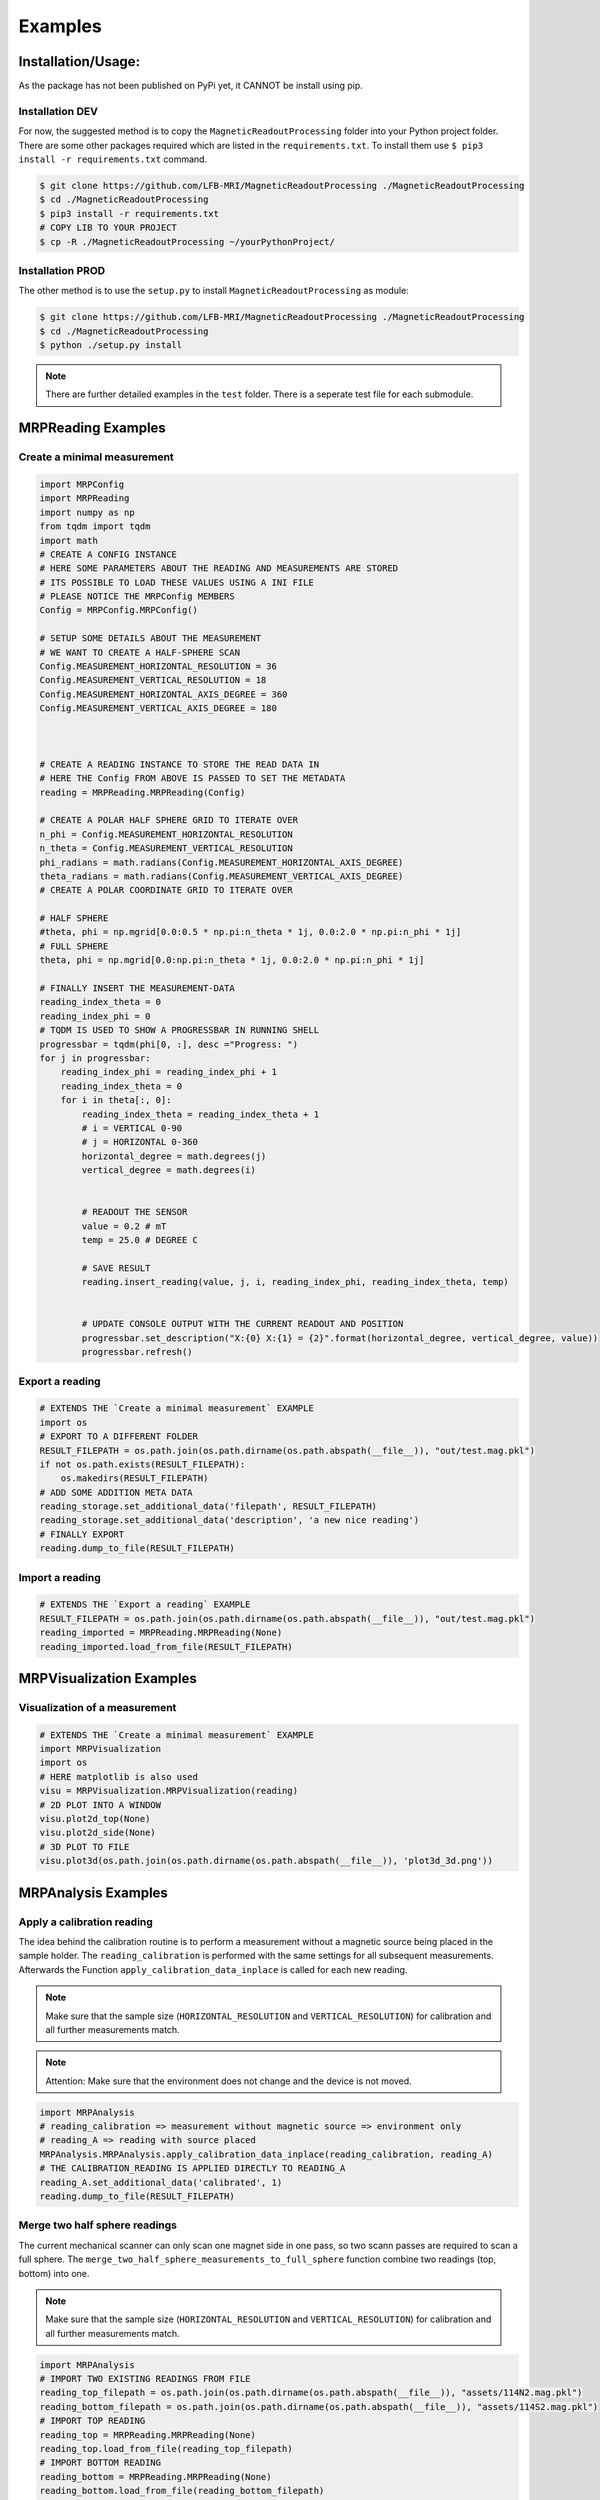 Examples
########

Installation/Usage:
*******************
As the package has not been published on PyPi yet, it CANNOT be install using pip.

Installation DEV
================

For now, the suggested method is to copy the ``MagneticReadoutProcessing`` folder into your Python project folder.
There are some other packages required which are listed in the ``requirements.txt``.
To install them use ``$ pip3 install -r requirements.txt`` command.

.. code-block:: console

    $ git clone https://github.com/LFB-MRI/MagneticReadoutProcessing ./MagneticReadoutProcessing
    $ cd ./MagneticReadoutProcessing
    $ pip3 install -r requirements.txt
    # COPY LIB TO YOUR PROJECT
    $ cp -R ./MagneticReadoutProcessing ~/yourPythonProject/



Installation PROD
=================

The other method is to use the ``setup.py`` to install ``MagneticReadoutProcessing`` as module:

.. code-block:: console

    $ git clone https://github.com/LFB-MRI/MagneticReadoutProcessing ./MagneticReadoutProcessing
    $ cd ./MagneticReadoutProcessing
    $ python ./setup.py install


.. note::
   There are further detailed examples in the ``test`` folder. There is a seperate test file for each submodule.



MRPReading Examples
*******************

Create a minimal measurement
============================

.. code-block:: python

    import MRPConfig
    import MRPReading
    import numpy as np
    from tqdm import tqdm
    import math
    # CREATE A CONFIG INSTANCE
    # HERE SOME PARAMETERS ABOUT THE READING AND MEASUREMENTS ARE STORED
    # ITS POSSIBLE TO LOAD THESE VALUES USING A INI FILE
    # PLEASE NOTICE THE MRPConfig MEMBERS
    Config = MRPConfig.MRPConfig()

    # SETUP SOME DETAILS ABOUT THE MEASUREMENT
    # WE WANT TO CREATE A HALF-SPHERE SCAN
    Config.MEASUREMENT_HORIZONTAL_RESOLUTION = 36
    Config.MEASUREMENT_VERTICAL_RESOLUTION = 18
    Config.MEASUREMENT_HORIZONTAL_AXIS_DEGREE = 360
    Config.MEASUREMENT_VERTICAL_AXIS_DEGREE = 180



    # CREATE A READING INSTANCE TO STORE THE READ DATA IN
    # HERE THE Config FROM ABOVE IS PASSED TO SET THE METADATA
    reading = MRPReading.MRPReading(Config)

    # CREATE A POLAR HALF SPHERE GRID TO ITERATE OVER
    n_phi = Config.MEASUREMENT_HORIZONTAL_RESOLUTION
    n_theta = Config.MEASUREMENT_VERTICAL_RESOLUTION
    phi_radians = math.radians(Config.MEASUREMENT_HORIZONTAL_AXIS_DEGREE)
    theta_radians = math.radians(Config.MEASUREMENT_VERTICAL_AXIS_DEGREE)
    # CREATE A POLAR COORDINATE GRID TO ITERATE OVER

    # HALF SPHERE
    #theta, phi = np.mgrid[0.0:0.5 * np.pi:n_theta * 1j, 0.0:2.0 * np.pi:n_phi * 1j]
    # FULL SPHERE
    theta, phi = np.mgrid[0.0:np.pi:n_theta * 1j, 0.0:2.0 * np.pi:n_phi * 1j]

    # FINALLY INSERT THE MEASUREMENT-DATA
    reading_index_theta = 0
    reading_index_phi = 0
    # TQDM IS USED TO SHOW A PROGRESSBAR IN RUNNING SHELL
    progressbar = tqdm(phi[0, :], desc ="Progress: ")
    for j in progressbar:
        reading_index_phi = reading_index_phi + 1
        reading_index_theta = 0
        for i in theta[:, 0]:
            reading_index_theta = reading_index_theta + 1
            # i = VERTICAL 0-90
            # j = HORIZONTAL 0-360
            horizontal_degree = math.degrees(j)
            vertical_degree = math.degrees(i)


            # READOUT THE SENSOR
            value = 0.2 # mT
            temp = 25.0 # DEGREE C

            # SAVE RESULT
            reading.insert_reading(value, j, i, reading_index_phi, reading_index_theta, temp)


            # UPDATE CONSOLE OUTPUT WITH THE CURRENT READOUT AND POSITION
            progressbar.set_description("X:{0} X:{1} = {2}".format(horizontal_degree, vertical_degree, value))
            progressbar.refresh()


Export a reading
================

.. code-block:: python

    # EXTENDS THE `Create a minimal measurement` EXAMPLE
    import os
    # EXPORT TO A DIFFERENT FOLDER
    RESULT_FILEPATH = os.path.join(os.path.dirname(os.path.abspath(__file__)), "out/test.mag.pkl")
    if not os.path.exists(RESULT_FILEPATH):
        os.makedirs(RESULT_FILEPATH)
    # ADD SOME ADDITION META DATA
    reading_storage.set_additional_data('filepath', RESULT_FILEPATH)
    reading_storage.set_additional_data('description', 'a new nice reading')
    # FINALLY EXPORT
    reading.dump_to_file(RESULT_FILEPATH)

Import a reading
================
.. code-block:: python

    # EXTENDS THE `Export a reading` EXAMPLE
    RESULT_FILEPATH = os.path.join(os.path.dirname(os.path.abspath(__file__)), "out/test.mag.pkl")
    reading_imported = MRPReading.MRPReading(None)
    reading_imported.load_from_file(RESULT_FILEPATH)

MRPVisualization Examples
*************************

Visualization of a measurement
==============================

.. image:: _static/example_visualization.png
   :width: 600


.. code-block:: python

    # EXTENDS THE `Create a minimal measurement` EXAMPLE
    import MRPVisualization
    import os
    # HERE matplotlib is also used
    visu = MRPVisualization.MRPVisualization(reading)
    # 2D PLOT INTO A WINDOW
    visu.plot2d_top(None)
    visu.plot2d_side(None)
    # 3D PLOT TO FILE
    visu.plot3d(os.path.join(os.path.dirname(os.path.abspath(__file__)), 'plot3d_3d.png'))



MRPAnalysis Examples
*************************


Apply a calibration reading
===========================

The idea behind the calibration routine is to perform a measurement without a magnetic source being placed in the sample holder.
The ``reading_calibration`` is performed with the same settings for all subsequent measurements.
Afterwards the Function ``apply_calibration_data_inplace`` is called for each new reading.

.. note::
   Make sure that the sample size (``HORIZONTAL_RESOLUTION`` and ``VERTICAL_RESOLUTION``) for calibration and all further measurements match.

.. note::
   Attention: Make sure that the environment does not change and the device is not moved.


.. code-block:: python

    import MRPAnalysis
    # reading_calibration => measurement without magnetic source => environment only
    # reading_A => reading with source placed
    MRPAnalysis.MRPAnalysis.apply_calibration_data_inplace(reading_calibration, reading_A)
    # THE CALIBRATION_READING IS APPLIED DIRECTLY TO READING_A
    reading_A.set_additional_data('calibrated', 1)
    reading.dump_to_file(RESULT_FILEPATH)



Merge two half sphere readings
==============================

.. image:: _static/merged_readings_example.png
   :width: 600

The current mechanical scanner can only scan one magnet side in one pass, so two scann passes are required to scan a full sphere.
The ``merge_two_half_sphere_measurements_to_full_sphere`` function combine two readings (top, bottom) into one.

.. note::
   Make sure that the sample size (``HORIZONTAL_RESOLUTION`` and ``VERTICAL_RESOLUTION``) for calibration and all further measurements match.

.. code-block:: python

    import MRPAnalysis
    # IMPORT TWO EXISTING READINGS FROM FILE
    reading_top_filepath = os.path.join(os.path.dirname(os.path.abspath(__file__)), "assets/114N2.mag.pkl")
    reading_bottom_filepath = os.path.join(os.path.dirname(os.path.abspath(__file__)), "assets/114S2.mag.pkl")
    # IMPORT TOP READING
    reading_top = MRPReading.MRPReading(None)
    reading_top.load_from_file(reading_top_filepath)
    # IMPORT BOTTOM READING
    reading_bottom = MRPReading.MRPReading(None)
    reading_bottom.load_from_file(reading_bottom_filepath)
    # FINALLY MERGE
    merged_reading = MRPAnalysis.MRPAnalysis.merge_two_half_sphere_measurements_to_full_sphere(reading_top, reading_bottom)


.. image:: _static/merged_readings_example_random.png
   :width: 600



MRPSimulation Examples
**********************

The ``MRPSimulation`` class contains functions to generate sample data.
Here random ``MRPReading`` class instances can be generated.

Full sphere with polarization
=============================
.. image:: _static/simulation_random_1.png
   :width: 600

.. code-block:: python

        reading = MRPSimulation.MRPSimulation.generate_random_full_sphere_reading(_full_random=False)
        visu = MRPVisualization.MRPVisualization(reading)
        visu.plot3d(None)


Fully random sphere
===================

.. image:: _static/simulation_random_2.png
   :width: 600

.. code-block:: python

        reading = MRPSimulation.MRPSimulation.generate_random_full_sphere_reading(_full_random=True)
        visu = MRPVisualization.MRPVisualization(reading)
        visu.plot3d(None)




Magpylib based sphere
===================

His example shows, how to generate readings using the ``magpylib``.
Here ``MRPReading`` class instances with datasets from a simulated cubic magnets can be generated.
The ``generate_cubic_reading`` functions uses ``magpy.magnet.Cuboid`` instance to generate a dataset.
The two additional parameters for the random factor make it possible to add a certain random deviation to the measured value.


.. image:: _static/simulation_random_3.png
   :width: 600

.. code-block:: python

        no_samples = 10
        magnet_size = 12 # mm
        add_random_factor = True
        add_random_polarisation = True
        for sample in range(no_samples):
            reading = MRPSimulation.MRPSimulation.generate_cubic_reading(magnet_size, add_random_factor, add_random_polarisation)
            visu = MRPVisualization.MRPVisualization(reading)
            visu.plot3d(None)

            name = os.path.join(self.batch_generation_folder_path, 'test_simulation_cubic_magnet_' + str(magnet_size) + "mm_" + str(sample) + "_randompolarisation")
            visu.plot3d(name + ".mag.pkl.png")
            reading.dump_to_file( name + ".mag.pkl")



MISC Examples
*************

Get meta-data
=============

Each reading contains some meta-data about the reading.
To access these, there is a ``measurement_config`` dict present in the ``MRPReading`` class

.. code-block:: python

    # EXTENDS THE `Import a reading` EXAMPLE
    # PRINT METADATA
    print(reading_imported.measurement_config)
    # ACCESS WITH
    r = reading_imported.measurement_config['sensor_distance_radius']

Currently the following keys are present:

* ``sensor_distance_radius`` - distance between hall-sensor - magnet in ``mm``, can be used as radius for converting polar coordinates into cartesian
* ``sensor_id`` - which hall-sensor was used to collect samples

In addition there is another dict called ``additional_data`` with user defined data.


Export reading to numpy
=======================

For further and more advanced analysis the ``MRPReading`` class offers two functions in order to export the ``data`` member into a ``numpy.ndarray``.
The current implementation returns

.. code-block:: python

    # EXTENDS THE `Create a minimal measurement` EXAMPLE
    import numpy as np
    # POLAR COORDINATES
    # [[phi, theta, magnetic_value], ....]
    numpy_1d_array = reading.to_numpy_polar(_normalize=False)

    # CARTESIAN COORDINATES
    # [[x, y, z], ....]
    # THE  CONVERSION TO CARTESIAN IS A BIT SPECIAL
    # IT USES THE MAGNETIC_VALUE for the radius
    # SO THE VECTOR IS LONGER IF THE MAGNETIC VALUE IS STRONGER
    # THIS CONVERSION CAN BE USED WITH VECTOR CALCULATIONS LIKE FIND NEAREST POINT ....
    # def to_numpy_cartesian(self, _normalize: bool = True, _use_sensor_distance: bool = False) -> np.array:
    numpy_1d_array = reading.to_numpy_cartesian(_normalize=False, True)
    np.shape(numpy_1d_array)